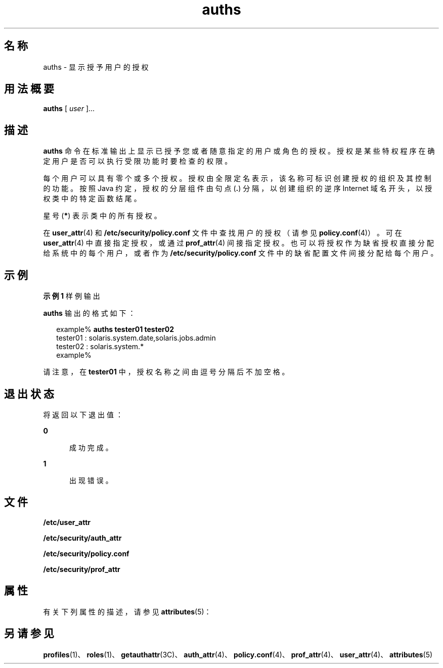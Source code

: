 '\" te
.\" 版权所有 (c) 2004, 2011, Oracle 和/或其附属公司。保留所有权利。
.TH auths 1 "2011 年 3 月 10 日" "SunOS 5.11" "用户命令"
.SH 名称
auths \- 显示授予用户的授权
.SH 用法概要
.LP
.nf
\fBauths\fR [ \fIuser\fR ]...
.fi

.SH 描述
.sp
.LP
\fBauths\fR 命令在标准输出上显示已授予您或者随意指定的用户或角色的授权。授权是某些特权程序在确定用户是否可以执行受限功能时要检查的权限。
.sp
.LP
每个用户可以具有零个或多个授权。授权由全限定名表示，该名称可标识创建授权的组织及其控制的功能。按照 Java 约定，授权的分层组件由句点 (\fB\&.\fR) 分隔，以创建组织的逆序 Internet 域名开头，以授权类中的特定函数结尾。
.sp
.LP
星号 (\fB*\fR) 表示类中的所有授权。
.sp
.LP
在 \fBuser_attr\fR(4) 和 \fB/etc/security/policy.conf\fR 文件中查找用户的授权（请参见 \fBpolicy.conf\fR(4)）。可在 \fBuser_attr\fR(4) 中直接指定授权，或通过 \fBprof_attr\fR(4) 间接指定授权。也可以将授权作为缺省授权直接分配给系统中的每个用户，或者作为 \fB/etc/security/policy.conf\fR 文件中的缺省配置文件间接分配给每个用户。
.SH 示例
.LP
\fB示例 1 \fR样例输出
.sp
.LP
\fBauths\fR 输出的格式如下：

.sp
.in +2
.nf
example% \fBauths tester01 tester02\fR
tester01 : solaris.system.date,solaris.jobs.admin
tester02 : solaris.system.*
example%
.fi
.in -2
.sp

.sp
.LP
请注意，在 \fBtester01\fR 中，授权名称之间由逗号分隔后不加空格。

.SH 退出状态
.sp
.LP
将返回以下退出值：
.sp
.ne 2
.mk
.na
\fB\fB0\fR\fR
.ad
.RS 5n
.rt  
成功完成。
.RE

.sp
.ne 2
.mk
.na
\fB\fB1\fR\fR
.ad
.RS 5n
.rt  
出现错误。
.RE

.SH 文件
.sp
.LP
\fB/etc/user_attr\fR
.sp
.LP
\fB/etc/security/auth_attr\fR
.sp
.LP
\fB/etc/security/policy.conf\fR
.sp
.LP
\fB/etc/security/prof_attr\fR
.SH 属性
.sp
.LP
有关下列属性的描述，请参见 \fBattributes\fR(5)：
.sp

.sp
.TS
tab() box;
cw(2.75i) |cw(2.75i) 
lw(2.75i) |lw(2.75i) 
.
属性类型属性值
_
可用性system/core-os
.TE

.SH 另请参见
.sp
.LP
\fBprofiles\fR(1)、\fBroles\fR(1)、\fBgetauthattr\fR(3C)、\fBauth_attr\fR(4)、\fBpolicy.conf\fR(4)、\fBprof_attr\fR(4)、\fBuser_attr\fR(4)、\fBattributes\fR(5)
